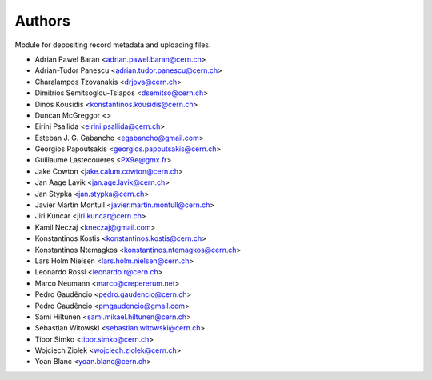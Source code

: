 ..
    This file is part of Invenio.
    Copyright (C) 2015, 2016 CERN.

    Invenio is free software; you can redistribute it
    and/or modify it under the terms of the GNU General Public License as
    published by the Free Software Foundation; either version 2 of the
    License, or (at your option) any later version.

    Invenio is distributed in the hope that it will be
    useful, but WITHOUT ANY WARRANTY; without even the implied warranty of
    MERCHANTABILITY or FITNESS FOR A PARTICULAR PURPOSE.  See the GNU
    General Public License for more details.

    You should have received a copy of the GNU General Public License
    along with Invenio; if not, write to the
    Free Software Foundation, Inc., 59 Temple Place, Suite 330, Boston,
    MA 02111-1307, USA.

    In applying this license, CERN does not
    waive the privileges and immunities granted to it by virtue of its status
    as an Intergovernmental Organization or submit itself to any jurisdiction.


Authors
=======

Module for depositing record metadata and uploading files.

- Adrian Pawel Baran <adrian.pawel.baran@cern.ch>
- Adrian-Tudor Panescu <adrian.tudor.panescu@cern.ch>
- Charalampos Tzovanakis <drjova@cern.ch>
- Dimitrios Semitsoglou-Tsiapos <dsemitso@cern.ch>
- Dinos Kousidis <konstantinos.kousidis@cern.ch>
- Duncan McGreggor <>
- Eirini Psallida <eirini.psallida@cern.ch>
- Esteban J. G. Gabancho <egabancho@gmail.com>
- Georgios Papoutsakis <georgios.papoutsakis@cern.ch>
- Guillaume Lastecoueres <PX9e@gmx.fr>
- Jake Cowton <jake.calum.cowton@cern.ch>
- Jan Aage Lavik <jan.age.lavik@cern.ch>
- Jan Stypka <jan.stypka@cern.ch>
- Javier Martin Montull <javier.martin.montull@cern.ch>
- Jiri Kuncar <jiri.kuncar@cern.ch>
- Kamil Neczaj <kneczaj@gmail.com>
- Konstantinos Kostis <konstantinos.kostis@cern.ch>
- Konstantinos Ntemagkos <konstantinos.ntemagkos@cern.ch>
- Lars Holm Nielsen <lars.holm.nielsen@cern.ch>
- Leonardo Rossi <leonardo.r@cern.ch>
- Marco Neumann <marco@crepererum.net>
- Pedro Gaudêncio <pedro.gaudencio@cern.ch>
- Pedro Gaudêncio <pmgaudencio@gmail.com>
- Sami Hiltunen <sami.mikael.hiltunen@cern.ch>
- Sebastian Witowski <sebastian.witowski@cern.ch>
- Tibor Simko <tibor.simko@cern.ch>
- Wojciech Ziolek <wojciech.ziolek@cern.ch>
- Yoan Blanc <yoan.blanc@cern.ch>
